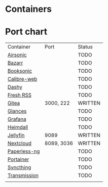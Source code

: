 * Containers
* Port chart

| Container    | Port       | Status  |
| [[https://airsonic.github.io/][Airsonic]]     |            | TODO    |
| [[https://github.com/morpheus65535/bazarr][Bazarr]]       |            | TODO    |
| [[https://booksonic.org/][Booksonic]]    |            | TODO    |
| [[https://github.com/janeczku/calibre-web][Calibre-web]]  |            | TODO    |
| [[https://dashy.to/][Dashy]]        |            | TODO    |
| [[https://freshrss.org/][Fresh RSS]]    |            | TODO    |
| [[https://about.gitlab.com/features/][Gitea]]        | 3000, 222  | WRITTEN |
| [[https://nicolargo.github.io/glances][Glances]]      |            | TODO    |
| [[https://grafana.com/][Grafana]]      |            | TODO    |
| [[https://heimdall.site/][Heimdall]]     |            | TODO    |
| [[https://jellyfin.github.io][Jellyfin]]     | 9089       | WRITTEN |
| [[https://nextcloud.com/][Nextcloud]]    | 8089, 3036 | WRITTEN |
| [[https://github.com/jonaswinkler/paperless-ng][Paperless-ng]] |            | TODO    |
| [[https://portainer.io/][Portainer]]    |            | TODO    |
| [[https://syncthing.net/][Syncthing]]    |            | TODO    |
| [[https://transmissionbt.com/][Transmission]] |            | TODO    |
|              |            |         |
